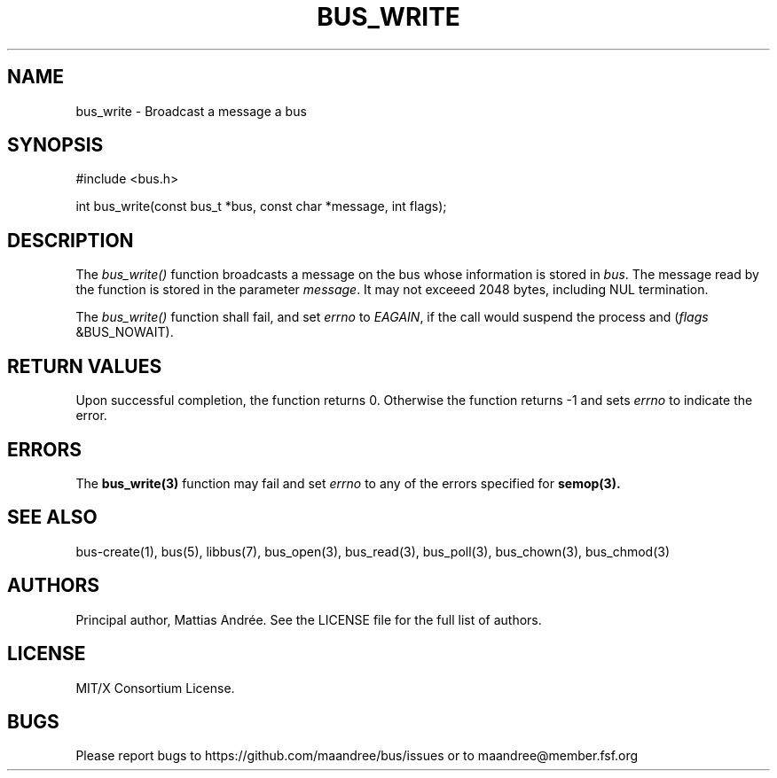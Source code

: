 .TH BUS_WRITE 3 BUS-%VERSION%
.SH NAME
bus_write - Broadcast a message a bus
.SH SYNOPSIS
#include <bus.h>

int bus_write(const bus_t *bus, const char *message, int flags);
.SH DESCRIPTION
The \fIbus_write()\fP function broadcasts a message on the bus whose
information is stored in \fIbus\fP.  The message read by the function is
stored in the parameter \fImessage\fP.  It may not exceeed 2048 bytes,
including NUL termination.
.PP
The \fIbus_write()\fP function shall fail, and set \fIerrno\fP to
\fIEAGAIN\fP, if the call would suspend the process and
(\fIflags\fP &BUS_NOWAIT).
.SH RETURN VALUES
Upon successful completion, the function returns 0.  Otherwise the
function returns -1 and sets \fIerrno\fP to indicate the error.
.SH ERRORS
The
.BR bus_write(3)
function may fail and set \fIerrno\fP to any of the
errors specified for
.BR semop(3).
.SH SEE ALSO
bus-create(1), bus(5), libbus(7), bus_open(3), bus_read(3),
bus_poll(3), bus_chown(3), bus_chmod(3)
.SH AUTHORS
Principal author, Mattias Andrée.  See the LICENSE file for the full
list of authors.
.SH LICENSE
MIT/X Consortium License.
.SH BUGS
Please report bugs to https://github.com/maandree/bus/issues or to
maandree@member.fsf.org
